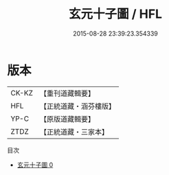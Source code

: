 #+TITLE: 玄元十子圖 / HFL

#+DATE: 2015-08-28 23:39:23.354339
* 版本
 |     CK-KZ|【重刊道藏輯要】|
 |       HFL|【正統道藏・涵芬樓版】|
 |      YP-C|【原版道藏輯要】|
 |      ZTDZ|【正統道藏・三家本】|
目次
 - [[file:KR5a0164_000.txt][玄元十子圖 0]]
